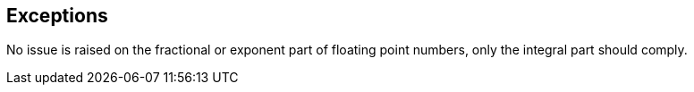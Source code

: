 == Exceptions

No issue is raised on the fractional or exponent part of floating point numbers, only the integral part should comply.